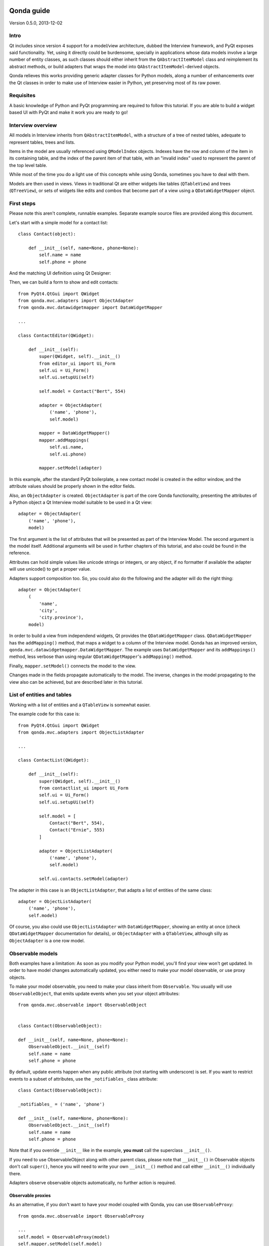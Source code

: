 .. image:: images/logo.png
    :alt: Qonda Logo
    :align: center

===========
Qonda guide
===========

Version 0.5.0, 2013-12-02

Intro
=====

Qt includes since version 4 support for a model/view architecture,
dubbed the Interview framework, and PyQt exposes said functionality.
Yet, using it directly could be burdensome, specially in applications
whose data models involve a large number of entity classes, as such
classes should either inherit from the ``QAbstractItemModel`` class and
reimplement its abstract methods, or build adapters that
wraps the model into ``QAbstractItemModel``-derived objects.

Qonda relieves this works providing generic adapter classes for
Python models, along a number of enhancements over the Qt classes
in order to make use of Interview easier in Python, yet preserving
most of its raw power.

Requisites
==========

A basic knowledge of Python and PyQt programming are required to follow
this tutorial. If you are able to build a widget based UI with PyQt and
make it work you are ready to go!

Interview overview
==================

All models in Interview inherits from ``QAbstractItemModel``, with a
structure of a tree of nested tables, adequate to represent tables,
trees and lists.

Items in the model are usually referenced using ``QModelIndex`` objects.
Indexes have the row and column of the item in its containing table,
and the index of the parent item of that table, with an "invalid index"
used to represent the parent of the top level table.

While most of the time you do a light use of this concepts while using
Qonda, sometimes you have to deal with them.

Models are then used in views. Views in traditional Qt are either widgets
like tables (``QTableView``) and trees (``QTreeView``), or sets of widgets like
edits and combos that become part of a view using a ``QDataWidgetMapper``
object.

First steps
===========

Please note this aren't complete, runnable examples. Separate
example source files are provided along this document.

Let's start with a simple model for a contact list::

    class Contact(object):

        def __init__(self, name=None, phone=None):
            self.name = name
            self.phone = phone

And the matching UI definition using Qt Designer:

.. image:: images/editor.png
   :align: center

Then, we can build a form to show and edit contacts::

    from PyQt4.QtGui import QWidget
    from qonda.mvc.adapters import ObjectAdapter
    from qonda.mvc.datawidgetmapper import DataWidgetMapper

    ...

    class ContactEditor(QWidget):

        def __init__(self):
            super(QWidget, self).__init__()
            from editor_ui import Ui_Form
            self.ui = Ui_Form()
            self.ui.setupUi(self)

            self.model = Contact("Bert", 554)

            adapter = ObjectAdapter(
                ('name', 'phone'),
                self.model)

            mapper = DataWidgetMapper()
            mapper.addMappings(
                self.ui.name,
                self.ui.phone)

            mapper.setModel(adapter)


In this example, after the standard PyQt boilerplate, a new contact
model is created in the editor window, and the attribute values should be
properly shown in the editor fields.

Also, an ``ObjectAdapter`` is created. ``ObjectAdapter`` is part of the core
Qonda functionality, presenting the attributes of a Python object a Qt
Interview model suitable to be used in a Qt view::

    adapter = ObjectAdapter(
        ('name', 'phone'),
        model)

The first argument is the list of attributes that will be presented as part
of the Interview Model. The second argument is the model itself. Additional
arguments will be used in further chapters of this tutorial, and also could
be found in the reference.

Attributes can hold simple values like unicode strings or integers, or any
object, if no formatter if available the adapter will use unicode() to get
a proper value.

Adapters support composition too. So, you could also do the following and the
adapter will do the right thing::

    adapter = ObjectAdapter(
        (
            'name',
            'city',
            'city.province'),
        model)


In order to build a view from independend widgets, Qt provides the
``QDataWidgetMapper`` class. ``QDataWidgetMapper`` has the ``addMapping()``
method, that maps a widget to a column of the Interview model.
Qonda has an improved version, ``qonda.mvc.datawidgetmapper.DataWidgetMapper``.
The example uses ``DataWidgetMapper`` and its ``addMappings()`` method,
less verbose than using regular ``QDataWidgetMapper``'s
``addMapping()`` method.

Finally, ``mapper.setModel()`` connects the model to the view.

Changes made in the fields propagate automatically to the model.
The inverse, changes in the model propagating to the view also can be achieved,
but are described later in this tutorial.

List of entities and tables
===========================

Working with a list of entities and a ``QTableView`` is somewhat easier.

.. image:: images/contactlist.png
   :align: center

The example code for this case is::

    from PyQt4.QtGui import QWidget
    from qonda.mvc.adapters import ObjectListAdapter

    ...

    class ContactList(QWidget):

        def __init__(self):
            super(QWidget, self).__init__()
            from contactlist_ui import Ui_Form
            self.ui = Ui_Form()
            self.ui.setupUi(self)

            self.model = [
                Contact("Bert", 554),
                Contact("Ernie", 555)
            ]

            adapter = ObjectListAdapter(
                ('name', 'phone'),
                self.model)

            self.ui.contacts.setModel(adapter)


The adapter in this case is an ``ObjectListAdapter``, that adapts a list of
entities of the same class::

    adapter = ObjectListAdapter(
        ('name', 'phone'),
        self.model)

Of course, you also could use ``ObjectListAdapter`` with ``DataWidgetMapper``,
showing an entity at once (check ``QDataWidgetMapper`` documentation for
details), or ``ObjectAdapter`` with a ``QTableView``, although silly as
``ObjectAdapter`` is a one row model.

Observable models
=================

Both examples have a limitation: As soon as you modify your Python model,
you'll find your view won't get updated. In order to have model changes
automatically updated, you either need to make your model observable,
or use proxy objects.

To make your model observable, you need to make your class inherit from
``Observable``. You usually will use ``ObservableObject``, that emits update
events when you set your object attributes::

    from qonda.mvc.observable import ObservableObject


    class Contact(ObservableObject):

    def __init__(self, name=None, phone=None):
        ObservableObject.__init__(self)
        self.name = name
        self.phone = phone


By default, update events happen when any public attribute (not starting
with underscore) is set. If you want to restrict events to a subset of
attributes, use the ``_notifiables_`` class attribute::

    class Contact(ObservableObject):

    _notifiables_ = ('name', 'phone')

    def __init__(self, name=None, phone=None):
        ObservableObject.__init__(self)
        self.name = name
        self.phone = phone

Note that if you override ``__init__`` like in the example, **you must** call
the superclass ``__init__()``.

If you need to use ObservableObject along with other parent class, please
note that ``__init__()`` in Observable objects don't call ``super()``, hence you
will need to write your own ``__init__()`` method and call either ``__init__()``
individually there.

Adapters observe observable objects automatically, no further action is
required.

Observable proxies
------------------

As an alternative, if you don't want to have your model coupled with Qonda,
you can use ``ObservableProxy``::

    from qonda.mvc.observable import ObservableProxy

    ...
    self.model = ObservableProxy(model)
    self.mapper.setModel(self.model)


Of course, the catch is that any further changes to the model should be done
through the proxy in order to get the views updated. Eventually you could wrap
any methods of the model update the attributes in order to emit the update
events after the change.

Observable lists
----------------

Observable lists are always implemented as proxies, but the target argument
is optional.::

    from qonda.mvc.observable import ObservableListProxy

    ...
    self.model = ObservableListProxy(contacts)
    self.mapper.setModel(self.model)

If you don't provide a target, a new empty list is used, and could be used
as a regular list::

    self.model = ObservableListProxy()
    self.model.append(Contact("Bert", 554))

Observable lists track list operations like insertions or removals, but they
don't observe changes on its items, to do so those must be observable (and
observed) as well.

Emitting arbitrary events
-------------------------

You can use the observable/observer infrastructure for your own purposes too.
For this, in besides inheriting from one of the observable classes
(``Observable``, ``ObservableObject``, ``ObservableProxy`` and
``ObservableListProxy``), you must use call the _notify method with the event
type and any event related data you want to pass to your observers::

    my_event_related_data = 42
    self._notify("my_event_type", my_event_related_data)

Writing observers
-----------------

Any callable can be an observer, so you can either use methods, standalone
functions, or any other callable object.

The prototype for an observer is::

    observer_function(sender, event_type, observer_data, event_data)

Where sender is the object emitting the event, event_type is the event type
from the ``_notify()`` method, observer_data is extra data provided when
setting the observer,
and event_data is the data from the ``_notify()`` method.

Observing events
----------------

In order to observe events, you must call the ``add_callback()`` method of
the observable object::

    observer_data = 123
    model.add_callback(my_callback, observer_data)

Where observer_data is any additional data required by the observer to
process the event.

Any number of observers can observe an object, and an observer can observe
any number of objects.

You also can stopping observing an object::

    model.remove_callback(my_callback)


Qonda and metadata
==================

There are several customizations in the handling of the model available,
those are done using model metadata. Most metadata properties are related
to Qt Interview roles.

You can set metadata:

* In the model class.
* In the adapter.

Class level Metadata
--------------------

You can add metadata to your model classes, using the ``_qonda_column_meta_``
class. Those are dicts, with keys being the name of the attributes the
metadata is being defined, and values are either dicts of attribute specific
metadata, or the class of the attribute values. In that case, the key '.' in
the attribute class metadata is used for such attribute::

    class Contact(ObservableObject):

    _qonda_column_meta_ = {
        'name': {
            'title': "Full Name",
            'width': 30
            }
        }

    def __init__(self, name=None, phone=None):
        ObservableObject.__init__(self)
        self.name = name
        self.phone = phone


Alternatively lack of coupling can be preserved assigning
``_qonda_column_meta_`` outside the class definition::

    Contact._qonda_column_meta_ = {
        'name': {
            'width': 30
            }
        }

Using class level metadata only works when the class argument is set in the
adapter constructor. See next section for details.


Adapter level metadata
----------------------

You can add or override metadata in each adapter, setting the desired property
as a tuple containing the attribute name and the dict metadata::

        adapter = ObjectListAdapter(
            (
                ('name', {
                    'width': 30
                }),
                'phone'
            ),
            self.model)

For compatibility with older releases, Qonda also accepts the deprecated
``column_meta`` argument. The argument is a tuple of dicts, one as many columns
have the adapter::

        adapter = ObjectListAdapter(
            ('name', 'phone'),
            self.model, column_meta=
            (
                {'width': 30},
                {}
            ))

If class metadata is also available, adapter uses both. Individual
metadata properties set in the adapter override properties in class
metadata when both are set.

Metadata properties
-------------------

The next metadata properties are available, column wise:

==================  ======================  ========================  =============  ========================================
Property            Property type           Value type                Qt Role        Description
==================  ======================  ========================  =============  ========================================
title               Constant                unicode                   DisplayRole    Column title in QTableView and QTreeView
width               Constant                int                       SizeHintRole   Column width in characters. Used in
                                                                                     table and tree views along
                                                                                     ``resizeColumnsToContents()``
==================  ======================  ========================  =============  ========================================

The next metadata properties are available, attribute value wise:

================== ====================== ======================== ============== ============================================
Property           Property type          Value type               Qt Role        Description
================== ====================== ======================== ============== ============================================
displayFormatter   Callable               unicode                  DisplayRole    A callable that receives the attribute value
                                                                                  and returns the formatted for displaying in
                                                                                  a view.
editFormatter      Callable               unicode                  EditRole       A callable that receives the attribute value
                                                                                  and returns the formatted for displaying in
                                                                                  editors.
decoration         Callable or constant   ``QIcon``, ``QColor``    DecorationRole Icon for the attribute. If it's a callable
                                          or ``QPixmap``                          it receives the entity as argument.
tooltip            Callable or constant   unicode                  ToolTipRole    Tooltip for the attribute. If it's a callable
                                                                                  it receives the entity as argument.
statustip          Callable or constant   unicode                  StatusTipRole  Statustip for the attribute. If it's a
                                                                                  callable it receives the entity as argument.
whatsthis          Callable or constant   unicode                  WhatsThisRole  What's this help text for the attribute. If
                                                                                  it's a callable it receives the entity as
                                                                                  argument.
font               Callable or constant   ``QFont``                FontRole       Font family/size/style/weight used to show
                                                                                  the value. If it's a callable it receives
                                                                                  the entity as argument.
alignment          Constant               ``Qt.Alignment``         AlignmentRole  Field alignment.
background         Callable or constant   ``QBrush`` or ``QColor`` BackgroundRole Color/brush used to paint the background of
                                                                                  the widget or field. If it's a callable it
                                                                                  receives the entity as argument.
foreground         Callable or constant   ``QBrush`` or ``QColor`` ForegroundRole Color/brush used to paint the value on the
                                                                                  widget or field. If it's a callable it
                                                                                  receives the entity as argument.
flags              dict, keys are
                   ``Qt.ItemFlags``,      bool                                    Flags of the Interview model item, such as
                   values are callables                                           the item being enabled, editable or
                   or constants                                                   selectable.
================== ====================== ======================== ============== ============================================


Adapters, in detail
===================

The full syntax for ``ObjectAdapter`` creation is::

    ObjectAdapter(properties, model=None, class_=None,
            column_meta=None, parent=None)

* properties: A list (but usually a Python tuple) of attribute names
* model: The model entity object
* class\_: The class of the model, for metadata purposes, as model eventually could be None. See also ``ObjectListAdapter``.
* column_meta: The adapter level metadata, a list or tuple.
* parent: As adapters are QObject inheritors, can have parents for memory management purposes. Usually not used.

The syntax for ``ObjectListAdapter`` is similar::

    ObjectListAdapter(properties, model=None, class_=None, column_meta=None,
        parent=None, options=None, item_factory=None)

* class\_: For metadata purposes, but also for row appending. See also ``item_factory``.
* options: A set of options, by default assumes {'edit', 'append'}:
    + edit: Allow item editing (currently not used, see flags)
    + append: Allows visual appending by showing a fake row at the bottom of the model. (Currently used only in empty models)
* item_factory: Callable that return a new entity to be inserted into the model when ``insertRows()`` is called from the Qt side. If not set, ``class_`` constructor is used.

Adapter API
-----------

Adapters inherits from ``QAbstractItemModel``, and as such implements all
of its methods and properties. Also implements the next methods.

* ``getPyObject(index)``: Gets the entity matching the given ``QModelIndex``.

* ``getPropertyColumn(propertyname)``: Return the column number of the given
    property.

* ``getColumnProperty(col)``: Return the property name of the given column.

Other adapters
--------------

``ValueListAdapter`` wraps a list of objects to be interpreted as values,
implementing a single column Interview model where each item matches one
value::

    ValueListAdapter(model, parent=None, class_=None, column_meta=None)

Note that no property argument is required, however ``column_meta`` is
still a sequence, in order to be consistent with other adapters.

Common use of ``ValueListAdapter`` is as the model for combo boxes::

    choices = ["Apple", "Orange", "Banana"]  # Any kind of object allowed
    self.choices_adapter = ValueListAdapter(choices)
    self.ui.comboBox.setModel(self.choices_adapter)

``ObjectTreeAdapter`` is a more powerful version of ``ObjectListAdapter``,
able to wrap a tree-like structure of objects of the same type::

    ObjectTreeAdapter(properties, model=None, class_=None,
            column_meta=None, qparent=None,
            rootless=False, options=None, parent_attr='parent',
            children_attr='children'):

* qparent: Same as parent in previous cases.
* rootless: If ``False``, the model tree have a root object. If ``True``, the provided model is a list with no common root.
* parent_attr: Name of the model's attribute that reference each item parent
* children_attr: Name of the model's attribute that references each item children.


Mappers, widgets and delegates
==============================

Delegates
---------

Delegates are objects that copy values from the model to the view, and vice
versa. When used in views like ``QTableView``, also build alternate editors
and draw values in the view.

Qonda provides several custom delegates, in order to use alternative editor
in views, and being able to customize the editor properties:

* ComboBoxDelegate: Use QComboBox in views.
* SpinBoxDelegate: Use QSpinBox in views.
* DateEditDelegate: Use QDateEdit in views.
* LineEditDelegate: Use QLineEdit with alignment, inputMask, etc.
* CheckBoxDelegate: Use QCheckBoxDelegate in views.
* LookupWidgetDelegate: Use LookupWidgetDelegate in views.
* PixmapDelegate: Show pixmap values in views.

Also delegates uses the customized widgets (see below).

``ComboBoxDelegate`` is also special. Working with vanilla ``QComboBox``
means working with the chosen value index. ``ComboBoxDelegate`` uses
the model value directly, so setting a model attribute to the selected
value transparent.

``DataWidgetMapper`` use this delegates automatically when appropiate. If
you need to use a customized delegate (e.g. setting editor properties),
use the ``addMapping()`` method with the ``delegate`` argument::

    from qonda.mvc.delegates import LineEditDelegate

    ...

    mapper.addMapping(self.ui.name, 0)
    mapper.addMapping(self.ui.phone, 1,
        delegate=LineEditDelegate(self, inputMask="999-9999"))


In views, you must use the ``setItemDelegateForColumn()`` method::

    self.ui.contacts.setItemDelegateForColumn(1,
        LineEditDelegate(self, inputMask="999-9999"))

DataWidgetMapper
----------------

``DataWidgetMapper`` provides a more powerful and convenient alternative
to stock ``QDataWidgetMapper``:

* Uses the appropiate, alternative delegate if registered in the ``_mappingDelegateClass`` attribute of the widget class, or via the delegate attribute in the ``addMapping()`` method
* Uses an enhanced ``ItemDelegate`` delegate, in order to set widget colors and fonts along the value.
* Enhances the ``addMapping()`` method to specify an alternate delegate.
* Adds an ``addMappings`` method for quick setting of mappings
* Widgets can be mapped with no model assigned, and mappings persists after a call to ``setModel()``
* ``setModel()`` automatically do ``toFirst()``

Widgets
-------

Qonda also provides a set of enhanced widgets:

* DateEdit: A ``QDateEdit`` allowing empty values
* DateTimeEdit: A ``QDateTimeEdit`` allowing empty values
* ComboBox: A ``QComboBox`` allowing empty values:
* MaskedLineEdit: A ``QLineEdit`` that filters out the mask separators from
    the value.
* NumberEdit: A ``QLineEdit`` for localized number editing.

LookupWidget
------------

Besides enhancing standard widgets, Qonda provides ``LookupWidget`` and it's
very useful to set attributes when the number of allowable values is too
large for a combo box. At first sight, ``LookupWidget`` is a regular
``QLineEdit``, but input is not taken the value for the attribute but as
input for a search function that returns the real value::

    cities = (
        u'Barcelona', u'Berlin', u'Bordeaux', u'Buenos Aires', u'Madrid',
        u'Manchester', u'Liverpool', u'London', u'Lyon', u'New York',
        u'Paris', u'Zurich')


    def lookup_city(s):
        result = []
        s = s.lower()
        for city in cities:
            if city[:len(s)].lower() == s:
                result.append(city)
        return result

    ...
    # Set the search function in the form setup:
    self.ui.city.search_function = lookup_city


TableView and TreeView
----------------------

``QTableView`` and ``QTreeView`` also received some extra love, adding these
key combinations:

* Delete: Erases the selected value
* Down: If pressed while the current row is the last row, appends a new row.
* Control + Insert: Inserts a new row.
* Control + Delete: Deletes the current row.

New Properties:

* allowAppends (getAllowAppends/setAllowAppends), default=True: Allows row
    appending.
* allowInserts (getAllowInserts/setAllowInserts), default=True: Allows row
    insertion.
* allowDeletes (getAllowDeletes/setAllowDeletes), default=True: Allows row
    deletion.

New methods:

* ``TreeView`` implements the handy ``resizeColumnsToContents()`` method,
    already present in ``QTableView``.

New signals:

* currentRowChanged(int)

Other goodies
=============

Qonda also includes the following classes, providing functionality useful
for common cases in business apps:

Aggregator
----------

``Aggregator`` calculates sum of attributes and/or count of elements in
list of entities, setting a attributes in a provided summary object.
Entities must be observable to allow aggregators update the summary
values.::

    from qonda.util.aggregator import Aggregator

    class GroceryItem(ObservableObject):

        def __init__(self, description=None, amount=0):
            ObservableObject.__init__(self)
            self.description = description
            self.amount = amount


    class Summary(ObservableObject):

        def __init__(self):
            ObservableObject.__init__(self)
            self.count = 0
            self.total = 0

    class GroceryListWindow(QWidget):

        def __init__(self):

            ...

            summary = Summary()
            self.aggregator = Aggregator(
                grocery_list,
                summary,
                {
                    '*': 'count',
                    'amount': 'total'
                })


In this example, summary is updated on changes on amounts or quantity of
items. See the aggregator.py example for further details.


ListSessionManager
------------------

``ListSessionManager`` manages automatic adding of deleting of items
of an ObservableListProxy into the associated SQLAlchemy session::

    from qonda.sqlalchemy import ListSessionManager

    ...
    model = ObservableListProxy(self.session.query(Stuff).all())
    # Adding and removing items from the model automatically
    # adds and deletes them from the session.
    self.session_manager = ListSessionManager(self.session, model)


QueryResult
-----------

``QueryResult`` is a list like object whose items comes from the provided
SQLAlchemy query, but retrieving the items incrementally as required,
allowing a fast setup of views with a lot of items::


    from.qonda.sqlalchemy import QueryResult

    ...
    result = QueryResult(session.query(Customer).order_by(Customer.name))
    adapter = ObjectListAdapter(('name', 'city'), result)

``QueryResult`` is not meant for arbitrary item insertion or deletion,
but mostly read only data display, as that would change item indexes
and confuses incremental retrieving mechanism.

